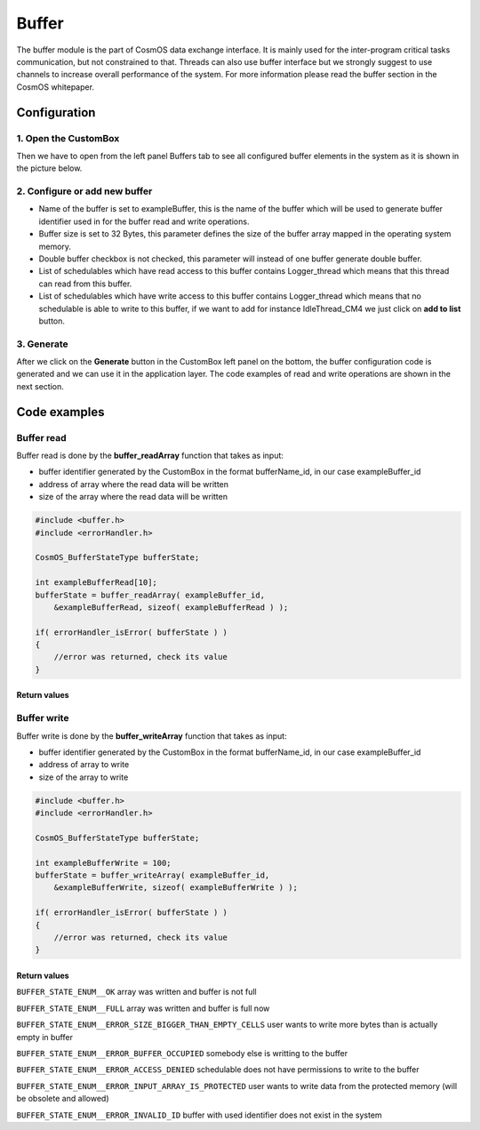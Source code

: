 Buffer
=============================

The buffer module is the part of CosmOS data exchange interface. It is mainly
used for the inter-program critical tasks communication, but not constrained to
that. Threads can also use buffer interface but we strongly suggest to use channels
to increase overall performance of the system. For more information please read the buffer section in the CosmOS whitepaper.

Configuration
--------------
1. Open the CustomBox
```````````````````````
Then we have to open from the left panel Buffers tab to see all configured buffer elements in the system as it is shown in the picture below.

.. image:: ../../../images/demos/buffer.png

2. Configure or add new buffer
````````````````````````````````
- Name of the buffer is set to exampleBuffer, this is the name of the buffer which will be used to generate buffer identifier used in for the buffer read and write operations.
- Buffer size is set to 32 Bytes, this parameter defines the size of the buffer array mapped in the operating system memory.
- Double buffer checkbox is not checked, this parameter will instead of one buffer generate double buffer.
- List of schedulables which have read access to this buffer contains Logger_thread which means that this thread can read from this buffer.
- List of schedulables which have write access to this buffer contains Logger_thread which means that no schedulable is able to write to this buffer, if we want to add for instance IdleThread_CM4 we just click on **add to list** button.

3. Generate
```````````````
After we click on the **Generate** button in the CustomBox left panel on the bottom, the buffer configuration
code is generated and we can use it in the application layer. The code examples of read and write operations are shown in the next section.

Code examples
--------------

Buffer read
```````````````
Buffer read is done by the **buffer_readArray** function that takes as input:

- buffer identifier generated by the CustomBox in the format bufferName_id, in our case exampleBuffer_id
- address of array where the read data will be written
- size of the array where the read data will be written

.. code-block:: C

    #include <buffer.h>
    #include <errorHandler.h>

    CosmOS_BufferStateType bufferState;

    int exampleBufferRead[10];
    bufferState = buffer_readArray( exampleBuffer_id,
        &exampleBufferRead, sizeof( exampleBufferRead ) );

    if( errorHandler_isError( bufferState ) )
    {
        //error was returned, check its value
    }

Return values
"""""""""""""""
.. doxygenenum:: CosmOS_BufferStateType


Buffer write
```````````````
Buffer write is done by the **buffer_writeArray** function that takes as input:

- buffer identifier generated by the CustomBox in the format bufferName_id, in our case exampleBuffer_id
- address of array to write
- size of the array to write

.. code-block:: C

    #include <buffer.h>
    #include <errorHandler.h>

    CosmOS_BufferStateType bufferState;

    int exampleBufferWrite = 100;
    bufferState = buffer_writeArray( exampleBuffer_id,
        &exampleBufferWrite, sizeof( exampleBufferWrite ) );

    if( errorHandler_isError( bufferState ) )
    {
        //error was returned, check its value
    }

Return values
"""""""""""""""
``BUFFER_STATE_ENUM__OK`` array was written and buffer is not full

``BUFFER_STATE_ENUM__FULL`` array was written and buffer is full now

``BUFFER_STATE_ENUM__ERROR_SIZE_BIGGER_THAN_EMPTY_CELLS`` user wants to write more bytes than is actually empty in buffer

``BUFFER_STATE_ENUM__ERROR_BUFFER_OCCUPIED`` somebody else is writting to the buffer

``BUFFER_STATE_ENUM__ERROR_ACCESS_DENIED`` schedulable does not have permissions to write to the buffer

``BUFFER_STATE_ENUM__ERROR_INPUT_ARRAY_IS_PROTECTED`` user wants to write data from the protected memory (will be obsolete and allowed)

``BUFFER_STATE_ENUM__ERROR_INVALID_ID`` buffer with used identifier does not exist in the system
